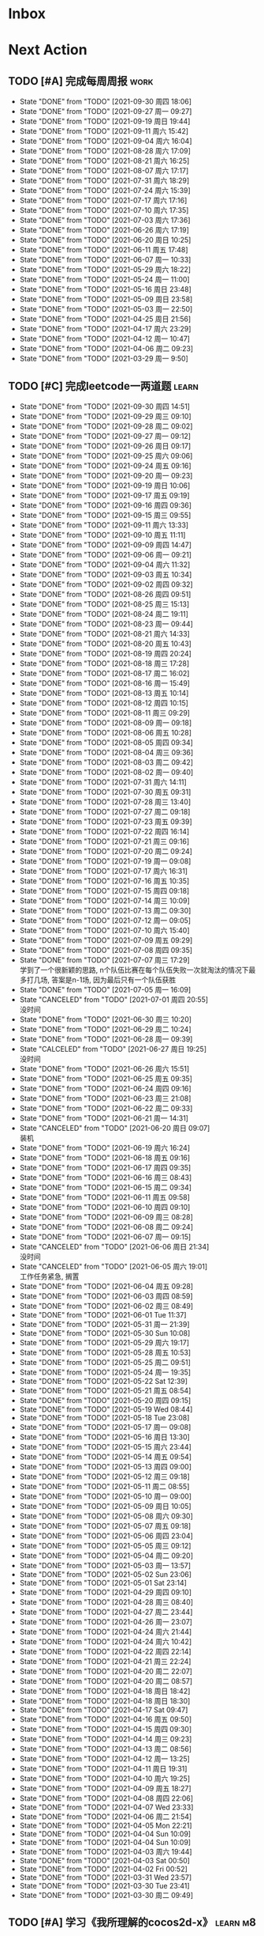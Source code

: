#+STARTUP: INDENT LOGDONE OVERVIEW NOLOGREFILE LATEXPREVIEW INLINEIMAGES
#+AUTHOR: kirakuiin
#+EMAIL: wang.zhuowei@foxmail.com
#+LANGUAGE: zh-Cn
#+TAGS: { Work : learn(l) work(w) }
#+TAGS: { State : future(f) }
#+TODO: TODO(t) SCH(s) WAIT(w@) | DONE(d) CANCELED(c@)
#+COLUMNS: %25ITEM %TODO %17Effort(Estimated Effort){:} %CLOCKSUM
#+PROPERTY: EffORT_all 0 0:15 0:30 1:00 2:00 4:00 8:00
#+PROPERTY: ATTACH
#+CATEGORY: work
#+OPTIONS: tex:t

* Inbox
* Next Action
** TODO [#A] 完成每周周报                                            :work:
SCHEDULED: <2021-10-09 周六 18:00 ++1w> DEADLINE: <2021-10-11 周一 12:00 ++1w>
:PROPERTIES:
:STYLE:    habit
:LAST_REPEAT: [2021-09-30 周四 18:06]
:END:
- State "DONE"       from "TODO"       [2021-09-30 周四 18:06]
- State "DONE"       from "TODO"       [2021-09-27 周一 09:27]
- State "DONE"       from "TODO"       [2021-09-19 周日 19:44]
- State "DONE"       from "TODO"       [2021-09-11 周六 15:42]
- State "DONE"       from "TODO"       [2021-09-04 周六 16:04]
- State "DONE"       from "TODO"       [2021-08-28 周六 17:09]
- State "DONE"       from "TODO"       [2021-08-21 周六 16:25]
- State "DONE"       from "TODO"       [2021-08-07 周六 17:17]
- State "DONE"       from "TODO"       [2021-07-31 周六 18:29]
- State "DONE"       from "TODO"       [2021-07-24 周六 15:39]
- State "DONE"       from "TODO"       [2021-07-17 周六 17:16]
- State "DONE"       from "TODO"       [2021-07-10 周六 17:35]
- State "DONE"       from "TODO"       [2021-07-03 周六 17:36]
- State "DONE"       from "TODO"       [2021-06-26 周六 17:19]
- State "DONE"       from "TODO"       [2021-06-20 周日 10:25]
- State "DONE"       from "TODO"       [2021-06-11 周五 17:48]
- State "DONE"       from "TODO"       [2021-06-07 周一 10:33]
- State "DONE"       from "TODO"       [2021-05-29 周六 18:22]
- State "DONE"       from "TODO"       [2021-05-24 周一 11:00]
- State "DONE"       from "TODO"       [2021-05-16 周日 23:48]
- State "DONE"       from "TODO"       [2021-05-09 周日 23:58]
- State "DONE"       from "TODO"       [2021-05-03 周一 22:50]
- State "DONE"       from "TODO"       [2021-04-25 周日 21:56]
- State "DONE"       from "TODO"       [2021-04-17 周六 23:29]
- State "DONE"       from "TODO"       [2021-04-12 周一 10:47]
- State "DONE"       from "TODO"       [2021-04-06 周二 09:23]
- State "DONE"       from "TODO"       [2021-03-29 周一 9:50]
** TODO [#C] 完成leetcode一两道题                                    :learn:
SCHEDULED: <2021-10-01 周五 09:00 ++1d>
:PROPERTIES:
:EFFORT: 0:15
:LINK: [[https://leetcode-cn.com][leetcode]]
:STYLE:    habit
:LAST_REPEAT: [2021-09-30 周四 14:51]
:END:

- State "DONE"       from "TODO"       [2021-09-30 周四 14:51]
- State "DONE"       from "TODO"       [2021-09-29 周三 09:10]
- State "DONE"       from "TODO"       [2021-09-28 周二 09:02]
- State "DONE"       from "TODO"       [2021-09-27 周一 09:12]
- State "DONE"       from "TODO"       [2021-09-26 周日 09:17]
- State "DONE"       from "TODO"       [2021-09-25 周六 09:06]
- State "DONE"       from "TODO"       [2021-09-24 周五 09:16]
- State "DONE"       from "TODO"       [2021-09-20 周一 09:23]
- State "DONE"       from "TODO"       [2021-09-19 周日 10:06]
- State "DONE"       from "TODO"       [2021-09-17 周五 09:19]
- State "DONE"       from "TODO"       [2021-09-16 周四 09:36]
- State "DONE"       from "TODO"       [2021-09-15 周三 09:55]
- State "DONE"       from "TODO"       [2021-09-11 周六 13:33]
- State "DONE"       from "TODO"       [2021-09-10 周五 11:11]
- State "DONE"       from "TODO"       [2021-09-09 周四 14:47]
- State "DONE"       from "TODO"       [2021-09-06 周一 09:21]
- State "DONE"       from "TODO"       [2021-09-04 周六 11:32]
- State "DONE"       from "TODO"       [2021-09-03 周五 10:34]
- State "DONE"       from "TODO"       [2021-09-02 周四 09:32]
- State "DONE"       from "TODO"       [2021-08-26 周四 09:51]
- State "DONE"       from "TODO"       [2021-08-25 周三 15:13]
- State "DONE"       from "TODO"       [2021-08-24 周二 19:11]
- State "DONE"       from "TODO"       [2021-08-23 周一 09:44]
- State "DONE"       from "TODO"       [2021-08-21 周六 14:33]
- State "DONE"       from "TODO"       [2021-08-20 周五 10:43]
- State "DONE"       from "TODO"       [2021-08-19 周四 20:24]
- State "DONE"       from "TODO"       [2021-08-18 周三 17:28]
- State "DONE"       from "TODO"       [2021-08-17 周二 16:02]
- State "DONE"       from "TODO"       [2021-08-16 周一 15:49]
- State "DONE"       from "TODO"       [2021-08-13 周五 10:14]
- State "DONE"       from "TODO"       [2021-08-12 周四 10:15]
- State "DONE"       from "TODO"       [2021-08-11 周三 09:29]
- State "DONE"       from "TODO"       [2021-08-09 周一 09:18]
- State "DONE"       from "TODO"       [2021-08-06 周五 10:28]
- State "DONE"       from "TODO"       [2021-08-05 周四 09:34]
- State "DONE"       from "TODO"       [2021-08-04 周三 09:36]
- State "DONE"       from "TODO"       [2021-08-03 周二 09:42]
- State "DONE"       from "TODO"       [2021-08-02 周一 09:40]
- State "DONE"       from "TODO"       [2021-07-31 周六 14:11]
- State "DONE"       from "TODO"       [2021-07-30 周五 09:31]
- State "DONE"       from "TODO"       [2021-07-28 周三 13:40]
- State "DONE"       from "TODO"       [2021-07-27 周二 09:18]
- State "DONE"       from "TODO"       [2021-07-23 周五 09:39]
- State "DONE"       from "TODO"       [2021-07-22 周四 16:14]
- State "DONE"       from "TODO"       [2021-07-21 周三 09:16]
- State "DONE"       from "TODO"       [2021-07-20 周二 09:24]
- State "DONE"       from "TODO"       [2021-07-19 周一 09:08]
- State "DONE"       from "TODO"       [2021-07-17 周六 16:31]
- State "DONE"       from "TODO"       [2021-07-16 周五 10:35]
- State "DONE"       from "TODO"       [2021-07-15 周四 09:18]
- State "DONE"       from "TODO"       [2021-07-14 周三 10:09]
- State "DONE"       from "TODO"       [2021-07-13 周二 09:30]
- State "DONE"       from "TODO"       [2021-07-12 周一 09:05]
- State "DONE"       from "TODO"       [2021-07-10 周六 15:40]
- State "DONE"       from "TODO"       [2021-07-09 周五 09:29]
- State "DONE"       from "TODO"       [2021-07-08 周四 09:35]
- State "DONE"       from "TODO"       [2021-07-07 周三 17:29] \\
  学到了一个很新颖的思路, n个队伍比赛在每个队伍失败一次就淘汰的情况下最多打几场,
  答案是n-1场, 因为最后只有一个队伍获胜
- State "DONE"       from "TODO"       [2021-07-05 周一 16:09]
- State "CANCELED"   from "TODO"       [2021-07-01 周四 20:55] \\
  没时间
- State "DONE"       from "TODO"       [2021-06-30 周三 10:20]
- State "DONE"       from "TODO"       [2021-06-29 周二 10:24]
- State "DONE"       from "TODO"       [2021-06-28 周一 09:39]
- State "CALCELED"   from "TODO"       [2021-06-27 周日 19:25] \\
  没时间
- State "DONE"       from "TODO"       [2021-06-26 周六 15:51]
- State "DONE"       from "TODO"       [2021-06-25 周五 09:35]
- State "DONE"       from "TODO"       [2021-06-24 周四 09:16]
- State "DONE"       from "TODO"       [2021-06-23 周三 21:08]
- State "DONE"       from "TODO"       [2021-06-22 周二 09:33]
- State "DONE"       from "TODO"       [2021-06-21 周一 14:31]
- State "CANCELED"   from "TODO"       [2021-06-20 周日 09:07] \\
  装机
- State "DONE"       from "TODO"       [2021-06-19 周六 16:24]
- State "DONE"       from "TODO"       [2021-06-18 周五 09:16]
- State "DONE"       from "TODO"       [2021-06-17 周四 09:35]
- State "DONE"       from "TODO"       [2021-06-16 周三 08:43]
- State "DONE"       from "TODO"       [2021-06-15 周二 09:34]
- State "DONE"       from "TODO"       [2021-06-11 周五 09:58]
- State "DONE"       from "TODO"       [2021-06-10 周四 09:10]
- State "DONE"       from "TODO"       [2021-06-09 周三 08:28]
- State "DONE"       from "TODO"       [2021-06-08 周二 09:24]
- State "DONE"       from "TODO"       [2021-06-07 周一 09:15]
- State "CANCELED"   from "TODO"       [2021-06-06 周日 21:34] \\
  没时间
- State "CANCELED"   from "TODO"       [2021-06-05 周六 19:01] \\
  工作任务紧急, 搁置
- State "DONE"       from "TODO"       [2021-06-04 周五 09:28]
- State "DONE"       from "TODO"       [2021-06-03 周四 08:59]
- State "DONE"       from "TODO"       [2021-06-02 周三 08:49]
- State "DONE"       from "TODO"       [2021-06-01 Tue 11:37]
- State "DONE"       from "TODO"       [2021-05-31 周一 21:39]
- State "DONE"       from "TODO"       [2021-05-30 Sun 10:08]
- State "DONE"       from "TODO"       [2021-05-29 周六 19:17]
- State "DONE"       from "TODO"       [2021-05-28 周五 10:53]
- State "DONE"       from "TODO"       [2021-05-25 周二 09:51]
- State "DONE"       from "TODO"       [2021-05-24 周一 19:35]
- State "DONE"       from "TODO"       [2021-05-22 Sat 12:39]
- State "DONE"       from "TODO"       [2021-05-21 周五 08:54]
- State "DONE"       from "TODO"       [2021-05-20 周四 09:15]
- State "DONE"       from "TODO"       [2021-05-19 Wed 08:44]
- State "DONE"       from "TODO"       [2021-05-18 Tue 23:08]
- State "DONE"       from "TODO"       [2021-05-17 周一 09:08]
- State "DONE"       from "TODO"       [2021-05-16 周日 13:30]
- State "DONE"       from "TODO"       [2021-05-15 周六 23:44]
- State "DONE"       from "TODO"       [2021-05-14 周五 09:54]
- State "DONE"       from "TODO"       [2021-05-13 周四 09:00]
- State "DONE"       from "TODO"       [2021-05-12 周三 09:18]
- State "DONE"       from "TODO"       [2021-05-11 周二 08:55]
- State "DONE"       from "TODO"       [2021-05-10 周一 09:00]
- State "DONE"       from "TODO"       [2021-05-09 周日 10:05]
- State "DONE"       from "TODO"       [2021-05-08 周六 09:30]
- State "DONE"       from "TODO"       [2021-05-07 周五 09:18]
- State "DONE"       from "TODO"       [2021-05-06 周四 23:04]
- State "DONE"       from "TODO"       [2021-05-05 周三 09:12]
- State "DONE"       from "TODO"       [2021-05-04 周二 09:20]
- State "DONE"       from "TODO"       [2021-05-03 周一 13:57]
- State "DONE"       from "TODO"       [2021-05-02 Sun 23:06]
- State "DONE"       from "TODO"       [2021-05-01 Sat 23:14]
- State "DONE"       from "TODO"       [2021-04-29 周四 09:10]
- State "DONE"       from "TODO"       [2021-04-28 周三 08:40]
- State "DONE"       from "TODO"       [2021-04-27 周二 23:44]
- State "DONE"       from "TODO"       [2021-04-26 周一 23:07]
- State "DONE"       from "TODO"       [2021-04-24 周六 21:44]
- State "DONE"       from "TODO"       [2021-04-24 周六 10:42]
- State "DONE"       from "TODO"       [2021-04-22 周四 22:14]
- State "DONE"       from "TODO"       [2021-04-21 周三 22:24]
- State "DONE"       from "TODO"       [2021-04-20 周二 22:07]
- State "DONE"       from "TODO"       [2021-04-20 周二 08:57]
- State "DONE"       from "TODO"       [2021-04-18 周日 18:42]
- State "DONE"       from "TODO"       [2021-04-18 周日 18:30]
- State "DONE"       from "TODO"       [2021-04-17 Sat 09:47]
- State "DONE"       from "TODO"       [2021-04-16 周五 09:50]
- State "DONE"       from "TODO"       [2021-04-15 周四 09:30]
- State "DONE"       from "TODO"       [2021-04-14 周三 09:23]
- State "DONE"       from "TODO"       [2021-04-13 周二 08:56]
- State "DONE"       from "TODO"       [2021-04-12 周一 13:25]
- State "DONE"       from "TODO"       [2021-04-11 周日 19:31]
- State "DONE"       from "TODO"       [2021-04-10 周六 19:25]
- State "DONE"       from "TODO"       [2021-04-09 周五 18:27]
- State "DONE"       from "TODO"       [2021-04-08 周四 22:06]
- State "DONE"       from "TODO"       [2021-04-07 Wed 23:33]
- State "DONE"       from "TODO"       [2021-04-06 周二 21:54]
- State "DONE"       from "TODO"       [2021-04-05 Mon 22:21]
- State "DONE"       from "TODO"       [2021-04-04 Sun 10:09]
- State "DONE"       from "TODO"       [2021-04-04 Sun 10:09]
- State "DONE"       from "TODO"       [2021-04-03 周六 19:44]
- State "DONE"       from "TODO"       [2021-04-03 Sat 00:50]
- State "DONE"       from "TODO"       [2021-04-02 Fri 00:52]
- State "DONE"       from "TODO"       [2021-03-31 Wed 23:57]
- State "DONE"       from "TODO"       [2021-03-30 Tue 23:41]
- State "DONE"       from "TODO"       [2021-03-30 周二 09:49]
** TODO [#A] 学习《我所理解的cocos2d-x》                          :learn:m8:
SCHEDULED: <2021-10-01 周五 09:00 ++1d>
:PROPERTIES:
:EFFORT: 0:60
:STYLE:    habit
:LAST_REPEAT: [2021-09-30 周四 16:31]
:END:
- State "DONE"       from "TODO"       [2021-09-30 周四 16:31]
- State "DONE"       from "TODO"       [2021-09-28 周二 10:51]
- State "DONE"       from "TODO"       [2021-09-26 周日 20:28]
- State "DONE"       from "TODO"       [2021-09-25 周六 20:40]
- State "DONE"       from "TODO"       [2021-09-16 周四 20:47]
- State "DONE"       from "TODO"       [2021-09-11 周六 15:11]
- State "DONE"       from "TODO"       [2021-09-04 周六 15:52]
- State "DONE"       from "TODO"       [2021-09-03 周五 13:24]
- State "DONE"       from "TODO"       [2021-09-02 周四 10:49]
- State "DONE"       from "TODO"       [2021-08-31 周二 09:33]
- State "DONE"       from "TODO"       [2021-08-26 周四 10:25]
* Appointment
* Project
* Someday
** 学习《代码之外的生存指南》                                :learn:future:
** 学习《Unity3D 游戏开发》                                  :learn:future:
** 学习《Lua程序设计》                                       :learn:future:
** 学习《重构 改善既有代码的设计》                            :learn:future:
** 学习 elisp                                                 :learn:future:
** 温习《流畅的python》                                      :learn:future:
** 温习《设计模式》                                          :learn:future:
** 练习字帖                                                  :learn:future:
** 学习英语                                                  :learn:future:
